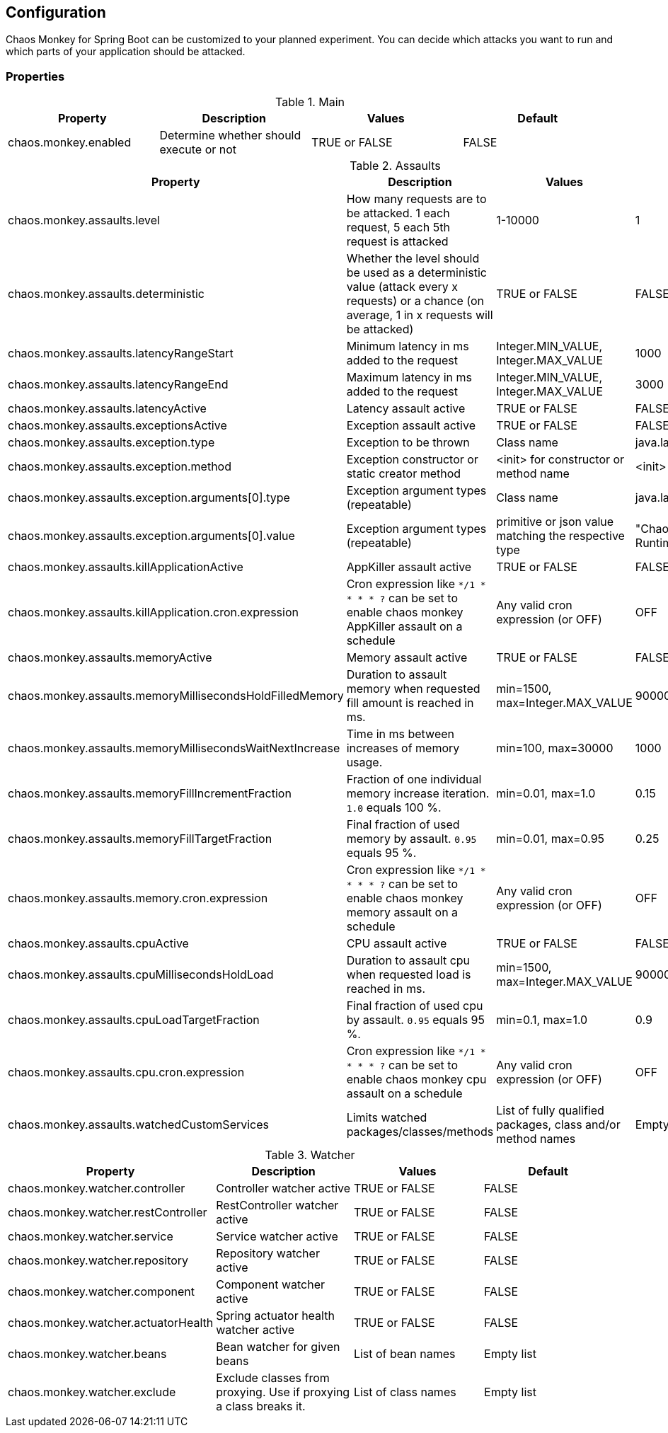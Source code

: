 [[configuration]]
== Configuration ==

Chaos Monkey for Spring Boot can be customized to your planned experiment.
You can decide which attacks you want to run and which parts of your application should be attacked.

=== Properties

.Main
|===
|Property |Description |Values |Default

|chaos.monkey.enabled
|Determine whether should execute or not
|TRUE or FALSE
|FALSE
|===

.Assaults
|===
|Property |Description |Values |Default

|chaos.monkey.assaults.level
|How many requests are to be attacked.
1 each request, 5 each 5th request is attacked
|1-10000
|1

|chaos.monkey.assaults.deterministic
|Whether the level should be used as a deterministic value (attack every x requests) or a chance (on average, 1 in x requests will be attacked)
|TRUE or FALSE
|FALSE

|chaos.monkey.assaults.latencyRangeStart
|Minimum latency in ms added to the request
|Integer.MIN_VALUE, Integer.MAX_VALUE
|1000

|chaos.monkey.assaults.latencyRangeEnd
|Maximum latency in ms added to the request
|Integer.MIN_VALUE, Integer.MAX_VALUE
|3000

|chaos.monkey.assaults.latencyActive
|Latency assault active
|TRUE or FALSE
|FALSE

|chaos.monkey.assaults.exceptionsActive
|Exception assault active
|TRUE or FALSE
|FALSE

|chaos.monkey.assaults.exception.type
|Exception to be thrown
|Class name
|java.lang.RuntimeException

|chaos.monkey.assaults.exception.method
|Exception constructor or static creator method
|<init> for constructor or method name
|<init>

|chaos.monkey.assaults.exception.arguments[0].type
|Exception argument types (repeatable)
|Class name
|java.lang.String

|chaos.monkey.assaults.exception.arguments[0].value
|Exception argument types (repeatable)
|primitive or json value matching the respective type
|"Chaos Monkey - RuntimeException"

|chaos.monkey.assaults.killApplicationActive
|AppKiller assault active
|TRUE or FALSE
|FALSE

|chaos.monkey.assaults.killApplication.cron.expression
|Cron expression like `*/1 * * * * ?` can be set to enable chaos monkey AppKiller assault on a schedule
|Any valid cron expression (or OFF)
|OFF

|chaos.monkey.assaults.memoryActive
|Memory assault active
|TRUE or FALSE
|FALSE

|chaos.monkey.assaults.memoryMillisecondsHoldFilledMemory
|Duration to assault memory when requested fill amount is reached in ms.
|min=1500, max=Integer.MAX_VALUE
|90000

|chaos.monkey.assaults.memoryMillisecondsWaitNextIncrease
|Time in ms between increases of memory usage.
|min=100, max=30000
|1000

|chaos.monkey.assaults.memoryFillIncrementFraction
|Fraction of one individual memory increase iteration. `1.0` equals 100 %.
|min=0.01, max=1.0
|0.15

|chaos.monkey.assaults.memoryFillTargetFraction
|Final fraction of used memory by assault. `0.95` equals 95 %.
|min=0.01, max=0.95
|0.25

|chaos.monkey.assaults.memory.cron.expression
|Cron expression like `*/1 * * * * ?` can be set to enable chaos monkey memory assault on a schedule
|Any valid cron expression (or OFF)
|OFF

|chaos.monkey.assaults.cpuActive
|CPU assault active
|TRUE or FALSE
|FALSE

|chaos.monkey.assaults.cpuMillisecondsHoldLoad
|Duration to assault cpu when requested load is reached in ms.
|min=1500, max=Integer.MAX_VALUE
|90000

|chaos.monkey.assaults.cpuLoadTargetFraction
|Final fraction of used cpu by assault. `0.95` equals 95 %.
|min=0.1, max=1.0
|0.9

|chaos.monkey.assaults.cpu.cron.expression
|Cron expression like `*/1 * * * * ?` can be set to enable chaos monkey cpu assault on a schedule
|Any valid cron expression (or OFF)
|OFF

|chaos.monkey.assaults.watchedCustomServices
|Limits watched packages/classes/methods
|List of fully qualified packages, class and/or method names
|Empty list

|===

.Watcher
|===
|Property |Description |Values |Default

|chaos.monkey.watcher.controller
|Controller watcher active
|TRUE or FALSE
|FALSE

|chaos.monkey.watcher.restController
|RestController watcher active
|TRUE or FALSE
|FALSE

|chaos.monkey.watcher.service
|Service watcher active
|TRUE or FALSE
|FALSE

|chaos.monkey.watcher.repository
|Repository watcher active
|TRUE or FALSE
|FALSE

|chaos.monkey.watcher.component
|Component watcher active
|TRUE or FALSE
|FALSE

|chaos.monkey.watcher.actuatorHealth
|Spring actuator health watcher active
|TRUE or FALSE
|FALSE

|chaos.monkey.watcher.beans
|Bean watcher for given beans
|List of bean names
|Empty list

|chaos.monkey.watcher.exclude
|Exclude classes from proxying. Use if proxying a class breaks it.
|List of class names
|Empty list
|===
